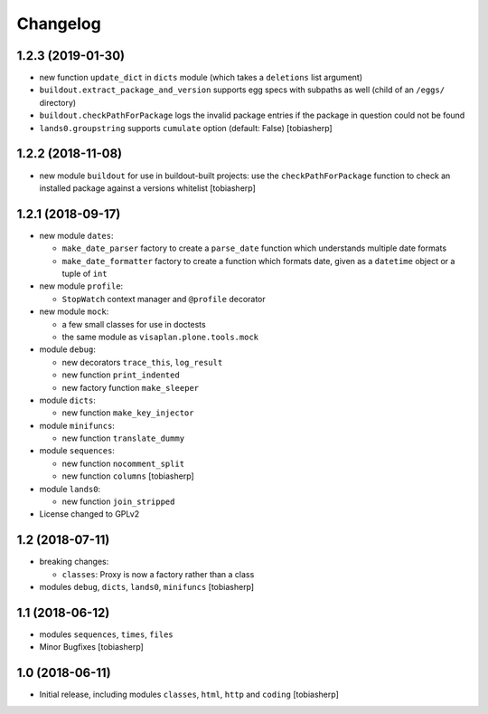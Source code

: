 Changelog
=========


1.2.3 (2019-01-30)
------------------

- new function ``update_dict`` in ``dicts`` module
  (which takes a ``deletions`` list argument)

- ``buildout.extract_package_and_version`` supports egg specs with
  subpaths as well (child of an ``/eggs/`` directory)

- ``buildout.checkPathForPackage`` logs the invalid package entries
  if the package in question could not be found

- ``lands0.groupstring`` supports ``cumulate`` option (default: False)
  [tobiasherp]


1.2.2 (2018-11-08)
------------------

- new module ``buildout`` for use in buildout-built projects:
  use the ``checkPathForPackage`` function to check an installed package
  against a versions whitelist
  [tobiasherp]


1.2.1 (2018-09-17)
------------------

- new module ``dates``:

  - ``make_date_parser`` factory to create a ``parse_date`` function
    which understands multiple date formats

  - ``make_date_formatter`` factory to create a function which formats date,
    given as a ``datetime`` object or a tuple of ``int``

- new module ``profile``:

  - ``StopWatch`` context manager and ``@profile`` decorator

- new module ``mock``:

  - a few small classes for use in doctests

  - the same module as ``visaplan.plone.tools.mock``

- module ``debug``:

  - new decorators ``trace_this``, ``log_result``

  - new function ``print_indented``

  - new factory function ``make_sleeper``

- module ``dicts``:

  - new function ``make_key_injector``

- module ``minifuncs``:

  - new function ``translate_dummy``

- module ``sequences``:

  - new function ``nocomment_split``

  - new function ``columns``
    [tobiasherp]

- module ``lands0``:

  - new function ``join_stripped``

- License changed to GPLv2


1.2 (2018-07-11)
----------------

- breaking changes:

  - ``classes``: Proxy is now a factory rather than a class

- modules ``debug``, ``dicts``, ``lands0``, ``minifuncs``
  [tobiasherp]


1.1 (2018-06-12)
----------------

- modules ``sequences``, ``times``, ``files``
- Minor Bugfixes
  [tobiasherp]


1.0 (2018-06-11)
----------------

- Initial release, including modules ``classes``, ``html``, ``http`` and ``coding``
  [tobiasherp]
